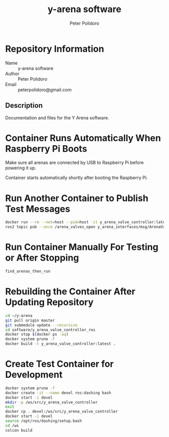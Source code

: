 #+TITLE: y-arena software
#+AUTHOR: Peter Polidoro
#+EMAIL: peterpolidoro@gmail.com

* Repository Information
  - Name :: y-arena software
  - Author :: Peter Polidoro
  - Email :: peterpolidoro@gmail.com

** Description

   Documentation and files for the Y Arena software.

* Container Runs Automatically When Raspberry Pi Boots

  Make sure all arenas are connected by USB to Raspberry Pi before powering it
  up.

  Container starts automatically shortly after booting the Raspberry Pi.

* Run Another Container to Publish Test Messages

  #+BEGIN_SRC sh
    docker run --rm --net=host --pid=host -it y_arena_valve_controller:latest
    ros2 topic pub --once /arena_valves_open y_arena_interfaces/msg/ArenaValves "{arena: 0, valves: [0, 1, 2]}"
  #+END_SRC

* Run Container Manually For Testing or After Stopping

  #+BEGIN_SRC sh
    find_arenas_then_run
  #+END_SRC

* Rebuilding the Container After Updating Repository

  #+BEGIN_SRC sh
    cd ~/y-arena
    git pull origin master
    git submodule update --recursive
    cd software/y_arena_valve_controller_ros
    docker stop $(docker ps -aq)
    docker system prune -f
    docker build -t y_arena_valve_controller:latest .
  #+END_SRC

* Create Test Container for Development

    #+BEGIN_SRC sh
      docker system prune -f
      docker create -it --name devel ros:dashing bash
      docker start -i devel
      mkdir -p /ws/src/y_arena_valve_controller
      exit
      docker cp . devel:/ws/src/y_arena_valve_controller
      docker start -i devel
      source /opt/ros/dashing/setup.bash
      cd /ws
      colcon build
    #+END_SRC

